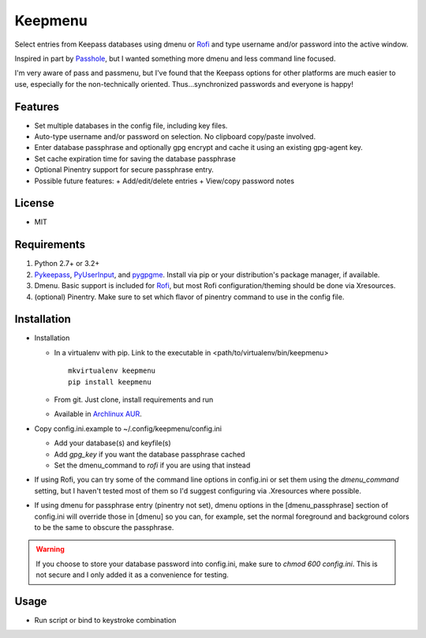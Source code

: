 Keepmenu
========

Select entries from Keepass databases using dmenu or Rofi_ and type username and/or password into the active window.

Inspired in part by Passhole_, but I wanted something more dmenu and less command line focused.

I'm very aware of pass and passmenu, but I've found that the Keepass options for other platforms are much easier to use, especially for the non-technically oriented. Thus...synchronized passwords and everyone is happy!

Features
--------

- Set multiple databases in the config file, including key files.
- Auto-type username and/or password on selection. No clipboard copy/paste involved.
- Enter database passphrase and optionally gpg encrypt and cache it using an existing gpg-agent key.
- Set cache expiration time for saving the database passphrase
- Optional Pinentry support for secure passphrase entry.
- Possible future features:
  + Add/edit/delete entries
  + View/copy password notes

License
-------

- MIT

Requirements
------------

1. Python 2.7+ or 3.2+
2. Pykeepass_, PyUserInput_, and pygpgme_. Install via pip or your distribution's package manager, if available.
3. Dmenu. Basic support is included for Rofi_, but most Rofi configuration/theming should be done via Xresources.
4. (optional) Pinentry. Make sure to set which flavor of pinentry command to use in the config file.

Installation
------------

- Installation

  + In a virtualenv with pip. Link to the executable in <path/to/virtualenv/bin/keepmenu> ::

        mkvirtualenv keepmenu
        pip install keepmenu

  + From git. Just clone, install requirements and run
  + Available in `Archlinux AUR`_. 

- Copy config.ini.example to ~/.config/keepmenu/config.ini

  + Add your database(s) and keyfile(s)
  + Add `gpg_key` if you want the database passphrase cached
  + Set the dmenu_command to `rofi` if you are using that instead

- If using Rofi, you can try some of the command line options in config.ini or set them using the `dmenu_command` setting, but I haven't tested most of them so I'd suggest configuring via .Xresources where possible. 
- If using dmenu for passphrase entry (pinentry not set), dmenu options in the [dmenu_passphrase] section of config.ini will override those in [dmenu] so you can, for example, set the normal foreground and background colors to be the same to obscure the passphrase.

.. warning:: If you choose to store your database password into config.ini, make sure to `chmod 600 config.ini`. This is not secure and I only added it as a convenience for testing.

Usage
-----

- Run script or bind to keystroke combination

.. _Rofi: https://davedavenport.github.io/rofi/
.. _Passhole: https://github.com/purduelug/passhole
.. _Pykeepass: https://github.com/pschmitt/pykeepass
.. _PyUserInput: https://github.com/PyUserInput/PyUserInput
.. _pygpgme: https://pypi.python.org/pypi/pygpgme
.. _Archlinux AUR: https://aur.archlinux.org/packages/python-keepmenu-git
